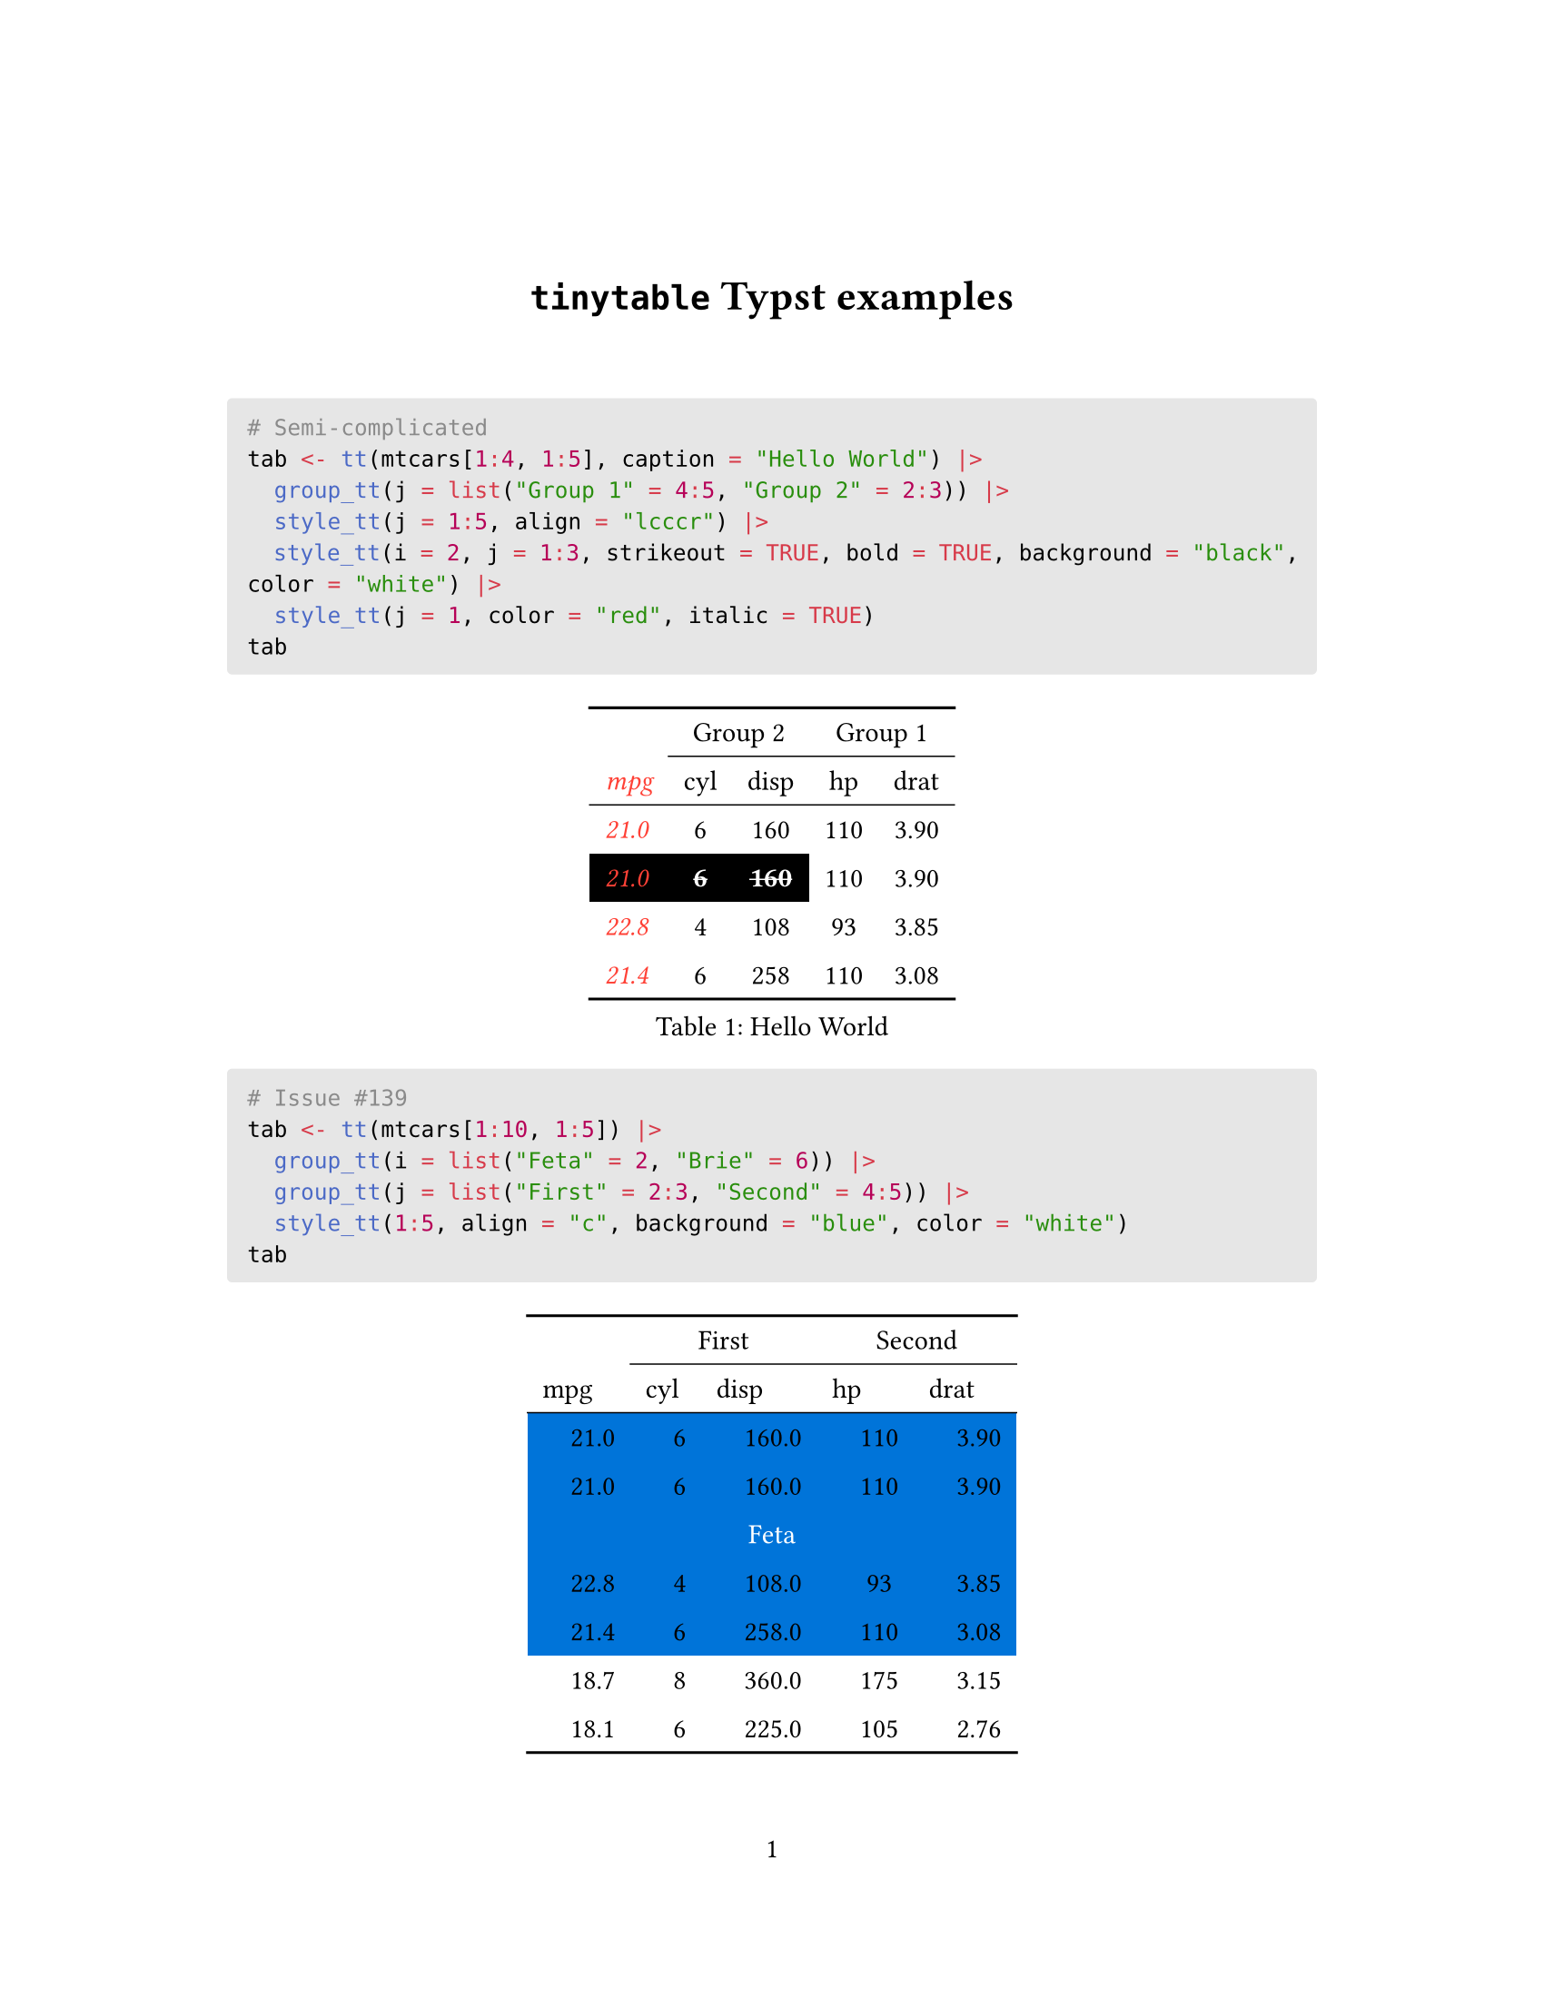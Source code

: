 // Some definitions presupposed by pandoc's typst output.
#let blockquote(body) = [
  #set text( size: 0.92em )
  #block(inset: (left: 1.5em, top: 0.2em, bottom: 0.2em))[#body]
]

#let horizontalrule = [
  #line(start: (25%,0%), end: (75%,0%))
]

#let endnote(num, contents) = [
  #stack(dir: ltr, spacing: 3pt, super[#num], contents)
]

#show terms: it => {
  it.children
    .map(child => [
      #strong[#child.term]
      #block(inset: (left: 1.5em, top: -0.4em))[#child.description]
      ])
    .join()
}

// Some quarto-specific definitions.

#show raw.where(block: true): block.with(
    fill: luma(230), 
    width: 100%, 
    inset: 8pt, 
    radius: 2pt
  )

#let block_with_new_content(old_block, new_content) = {
  let d = (:)
  let fields = old_block.fields()
  fields.remove("body")
  if fields.at("below", default: none) != none {
    // TODO: this is a hack because below is a "synthesized element"
    // according to the experts in the typst discord...
    fields.below = fields.below.amount
  }
  return block.with(..fields)(new_content)
}

#let empty(v) = {
  if type(v) == "string" {
    // two dollar signs here because we're technically inside
    // a Pandoc template :grimace:
    v.matches(regex("^\\s*$")).at(0, default: none) != none
  } else if type(v) == "content" {
    if v.at("text", default: none) != none {
      return empty(v.text)
    }
    for child in v.at("children", default: ()) {
      if not empty(child) {
        return false
      }
    }
    return true
  }

}

// Subfloats
// This is a technique that we adapted from https://github.com/tingerrr/subpar/
#let quartosubfloatcounter = counter("quartosubfloatcounter")

#let quarto_super(
  kind: str,
  caption: none,
  label: none,
  supplement: str,
  position: none,
  subrefnumbering: "1a",
  subcapnumbering: "(a)",
  body,
) = {
  context {
    let figcounter = counter(figure.where(kind: kind))
    let n-super = figcounter.get().first() + 1
    set figure.caption(position: position)
    [#figure(
      kind: kind,
      supplement: supplement,
      caption: caption,
      {
        show figure.where(kind: kind): set figure(numbering: _ => numbering(subrefnumbering, n-super, quartosubfloatcounter.get().first() + 1))
        show figure.where(kind: kind): set figure.caption(position: position)

        show figure: it => {
          let num = numbering(subcapnumbering, n-super, quartosubfloatcounter.get().first() + 1)
          show figure.caption: it => {
            num.slice(2) // I don't understand why the numbering contains output that it really shouldn't, but this fixes it shrug?
            [ ]
            it.body
          }

          quartosubfloatcounter.step()
          it
          counter(figure.where(kind: it.kind)).update(n => n - 1)
        }

        quartosubfloatcounter.update(0)
        body
      }
    )#label]
  }
}

// callout rendering
// this is a figure show rule because callouts are crossreferenceable
#show figure: it => {
  if type(it.kind) != "string" {
    return it
  }
  let kind_match = it.kind.matches(regex("^quarto-callout-(.*)")).at(0, default: none)
  if kind_match == none {
    return it
  }
  let kind = kind_match.captures.at(0, default: "other")
  kind = upper(kind.first()) + kind.slice(1)
  // now we pull apart the callout and reassemble it with the crossref name and counter

  // when we cleanup pandoc's emitted code to avoid spaces this will have to change
  let old_callout = it.body.children.at(1).body.children.at(1)
  let old_title_block = old_callout.body.children.at(0)
  let old_title = old_title_block.body.body.children.at(2)

  // TODO use custom separator if available
  let new_title = if empty(old_title) {
    [#kind #it.counter.display()]
  } else {
    [#kind #it.counter.display(): #old_title]
  }

  let new_title_block = block_with_new_content(
    old_title_block, 
    block_with_new_content(
      old_title_block.body, 
      old_title_block.body.body.children.at(0) +
      old_title_block.body.body.children.at(1) +
      new_title))

  block_with_new_content(old_callout,
    new_title_block +
    old_callout.body.children.at(1))
}

// 2023-10-09: #fa-icon("fa-info") is not working, so we'll eval "#fa-info()" instead
#let callout(body: [], title: "Callout", background_color: rgb("#dddddd"), icon: none, icon_color: black) = {
  block(
    breakable: false, 
    fill: background_color, 
    stroke: (paint: icon_color, thickness: 0.5pt, cap: "round"), 
    width: 100%, 
    radius: 2pt,
    block(
      inset: 1pt,
      width: 100%, 
      below: 0pt, 
      block(
        fill: background_color, 
        width: 100%, 
        inset: 8pt)[#text(icon_color, weight: 900)[#icon] #title]) +
      if(body != []){
        block(
          inset: 1pt, 
          width: 100%, 
          block(fill: white, width: 100%, inset: 8pt, body))
      }
    )
}



#let article(
  title: none,
  authors: none,
  date: none,
  abstract: none,
  abstract-title: none,
  cols: 1,
  margin: (x: 1.25in, y: 1.25in),
  paper: "us-letter",
  lang: "en",
  region: "US",
  font: (),
  fontsize: 11pt,
  sectionnumbering: none,
  toc: false,
  toc_title: none,
  toc_depth: none,
  toc_indent: 1.5em,
  doc,
) = {
  set page(
    paper: paper,
    margin: margin,
    numbering: "1",
  )
  set par(justify: true)
  set text(lang: lang,
           region: region,
           font: font,
           size: fontsize)
  set heading(numbering: sectionnumbering)

  if title != none {
    align(center)[#block(inset: 2em)[
      #text(weight: "bold", size: 1.5em)[#title]
    ]]
  }

  if authors != none {
    let count = authors.len()
    let ncols = calc.min(count, 3)
    grid(
      columns: (1fr,) * ncols,
      row-gutter: 1.5em,
      ..authors.map(author =>
          align(center)[
            #author.name \
            #author.affiliation \
            #author.email
          ]
      )
    )
  }

  if date != none {
    align(center)[#block(inset: 1em)[
      #date
    ]]
  }

  if abstract != none {
    block(inset: 2em)[
    #text(weight: "semibold")[#abstract-title] #h(1em) #abstract
    ]
  }

  if toc {
    let title = if toc_title == none {
      auto
    } else {
      toc_title
    }
    block(above: 0em, below: 2em)[
    #outline(
      title: toc_title,
      depth: toc_depth,
      indent: toc_indent
    );
    ]
  }

  if cols == 1 {
    doc
  } else {
    columns(cols, doc)
  }
}

#set table(
  inset: 6pt,
  stroke: none
)
#show: doc => article(
  title: [`tinytable` Typst examples],
  toc_title: [Table of contents],
  toc_depth: 3,
  cols: 1,
  doc,
)


```r
# Semi-complicated
tab <- tt(mtcars[1:4, 1:5], caption = "Hello World") |>
  group_tt(j = list("Group 1" = 4:5, "Group 2" = 2:3)) |>
  style_tt(j = 1:5, align = "lcccr") |>
  style_tt(i = 2, j = 1:3, strikeout = TRUE, bold = TRUE, background = "black", color = "white") |>
  style_tt(j = 1, color = "red", italic = TRUE)
tab
```

#show figure: set block(breakable: true)
#figure( // start figure preamble
  caption: [Hello World],
  kind: "tinytable",
  supplement: "Table", // end figure preamble

block[ // start block

#let nhead = 2;
#let nrow = 4;
#let ncol = 5;

  #let fill-array = ( 
    // tinytable cell fill after
    (y: (3,), x: (0, 1, 2,), fill: black),
  )
  #let style-array = ( 
    // tinytable cell style after
    (y: (0, 1, 2, 3, 4, 5,), x: (0,), color: red, underline: false, italic: true, bold: false, mono: false, strikeout: false, fontsize: 1em, indent: false),
    (y: (3,), x: (0, 1, 2,), color: white, underline: false, italic: false, bold: true, mono: false, strikeout: true, fontsize: 1em, indent: false),
  )
  #let align-array = (
    // tinytable cell align before
  )
  #let align-default-array = ( left, center, center, center, right ,) // tinytable align-default-array here
  // tinytable align-default-array before
  #show table.cell: it => {
    let tmp = it
    let data = style-array.find(data => data.x.contains(it.x) and data.y.contains(it.y))
    if data != none {
      if data.fontsize != none { tmp = text(size: data.fontsize, tmp) }
      if data.color != none { tmp = text(fill: data.color, tmp) }
      if data.indent != false { tmp = pad(left: data.indent, tmp) }
      if data.underline == true { tmp = underline(tmp) }
      if data.italic == true { tmp = emph(tmp) }
      if data.bold == true { tmp = strong(tmp) }
      if data.mono == true { tmp = math.mono(tmp) }
      if data.strikeout == true { tmp = strike(tmp) }
      tmp
    } else {
      tmp
    }
  }

  #align(center, [

  #table( // tinytable table start
    columns: (auto, auto, auto, auto, auto),
    stroke: none,
    align: (x, y) => {
      let data = align-array.find(data => data.x.contains(x) and data.y.contains(y))
      if data != none {
        data.align
      } else {
        align-default-array.at(x)
      }
    },
    fill: (x, y) => {
      let data = fill-array.find(data => data.x.contains(x) and data.y.contains(y))
      if data != none {
        data.fill
      }
    },

table.hline(y: 0, start: 0, end: 5, stroke: 0.1em + black),
table.hline(y: 0, start: 1, end: 5, stroke: 0.1em + black),
table.hline(y: 0, start: 2, end: 5, stroke: 0.1em + black),
table.hline(y: 0, start: 3, end: 5, stroke: 0.1em + black),
table.hline(y: 0, start: 4, end: 5, stroke: 0.1em + black),
table.hline(y: 6, start: 0, end: 5, stroke: 0.1em + black),
table.hline(y: 6, start: 1, end: 5, stroke: 0.1em + black),
table.hline(y: 6, start: 2, end: 5, stroke: 0.1em + black),
table.hline(y: 6, start: 3, end: 5, stroke: 0.1em + black),
table.hline(y: 6, start: 4, end: 5, stroke: 0.1em + black),
table.hline(y: 2, start: 0, end: 5, stroke: 0.05em + black),
table.hline(y: 2, start: 1, end: 5, stroke: 0.05em + black),
table.hline(y: 2, start: 2, end: 5, stroke: 0.05em + black),
table.hline(y: 2, start: 3, end: 5, stroke: 0.05em + black),
table.hline(y: 2, start: 4, end: 5, stroke: 0.05em + black),
    // tinytable lines before

    table.header(
      repeat: true,
[ ],table.cell(stroke: (bottom: .05em + black), colspan: 2, align: center)[Group 2],table.cell(stroke: (bottom: .05em + black), colspan: 2, align: center)[Group 1],
[mpg], [cyl], [disp], [hp], [drat],
    ),

    // tinytable cell content after
[21.0], [6], [160], [110], [3.90],
[21.0], [6], [160], [110], [3.90],
[22.8], [4], [108], [ 93], [3.85],
[21.4], [6], [258], [110], [3.08],

    // tinytable footer before

  ) // end table

  ]) // end align

] // end block
) // end figure
```r
# Issue #139
tab <- tt(mtcars[1:10, 1:5]) |>
  group_tt(i = list("Feta" = 2, "Brie" = 6)) |>
  group_tt(j = list("First" = 2:3, "Second" = 4:5)) |>
  style_tt(1:5, align = "c", background = "blue", color = "white")
tab
```

#show figure: set block(breakable: true)
#figure( // start figure preamble
  
  kind: "tinytable",
  supplement: "Table", // end figure preamble

block[ // start block

#let nhead = 2;
#let nrow = 12;
#let ncol = 5;

  #let fill-array = ( 
    // tinytable cell fill after
    (y: (2, 3, 4, 5, 6,), x: (0, 1, 2, 3, 4,), fill: blue),
  )
  #let style-array = ( 
    // tinytable cell style after
    (y: (2, 3, 5, 6, 7, 8, 10, 11, 12, 13,), x: (0, 1, 2, 3, 4,), color: none, underline: false, italic: false, bold: false, mono: false, strikeout: false, fontsize: 1em, indent: 1em),
    (y: (2, 3, 4, 5, 6,), x: (0, 1, 2, 3, 4,), color: white, underline: false, italic: false, bold: false, mono: false, strikeout: false, fontsize: 1em, indent: false),
  )
  #let align-array = (
    (y: (2, 3, 4, 5, 6,), x: (0, 1, 2, 3, 4,), align: center),
    // tinytable cell align before
  )
  // tinytable align-default-array before
  #let align-default-array = ( left, left, left, left, left, ) // tinytable align-default-array here
  #show table.cell: it => {
    let tmp = it
    let data = style-array.find(data => data.x.contains(it.x) and data.y.contains(it.y))
    if data != none {
      if data.fontsize != none { tmp = text(size: data.fontsize, tmp) }
      if data.color != none { tmp = text(fill: data.color, tmp) }
      if data.indent != false { tmp = pad(left: data.indent, tmp) }
      if data.underline == true { tmp = underline(tmp) }
      if data.italic == true { tmp = emph(tmp) }
      if data.bold == true { tmp = strong(tmp) }
      if data.mono == true { tmp = math.mono(tmp) }
      if data.strikeout == true { tmp = strike(tmp) }
      tmp
    } else {
      tmp
    }
  }

  #align(center, [

  #table( // tinytable table start
    columns: (auto, auto, auto, auto, auto),
    stroke: none,
    align: (x, y) => {
      let data = align-array.find(data => data.x.contains(x) and data.y.contains(y))
      if data != none {
        data.align
      } else {
        align-default-array.at(x)
      }
    },
    fill: (x, y) => {
      let data = fill-array.find(data => data.x.contains(x) and data.y.contains(y))
      if data != none {
        data.fill
      }
    },

table.hline(y: 0, start: 0, end: 5, stroke: 0.1em + black),
table.hline(y: 0, start: 1, end: 5, stroke: 0.1em + black),
table.hline(y: 0, start: 2, end: 5, stroke: 0.1em + black),
table.hline(y: 0, start: 3, end: 5, stroke: 0.1em + black),
table.hline(y: 0, start: 4, end: 5, stroke: 0.1em + black),
table.hline(y: 14, start: 0, end: 5, stroke: 0.1em + black),
table.hline(y: 14, start: 1, end: 5, stroke: 0.1em + black),
table.hline(y: 14, start: 2, end: 5, stroke: 0.1em + black),
table.hline(y: 14, start: 3, end: 5, stroke: 0.1em + black),
table.hline(y: 14, start: 4, end: 5, stroke: 0.1em + black),
table.hline(y: 2, start: 0, end: 5, stroke: 0.05em + black),
table.hline(y: 2, start: 1, end: 5, stroke: 0.05em + black),
table.hline(y: 2, start: 2, end: 5, stroke: 0.05em + black),
table.hline(y: 2, start: 3, end: 5, stroke: 0.05em + black),
table.hline(y: 2, start: 4, end: 5, stroke: 0.05em + black),
    // tinytable lines before

    table.header(
      repeat: true,
[ ],table.cell(stroke: (bottom: .05em + black), colspan: 2, align: center)[First],table.cell(stroke: (bottom: .05em + black), colspan: 2, align: center)[Second],
[mpg], [cyl], [disp], [hp], [drat],
    ),

    // tinytable cell content after
[21.0], [6], [160.0], [110], [3.90],
[21.0], [6], [160.0], [110], [3.90],
table.cell(colspan: 5)[Feta],
[22.8], [4], [108.0], [ 93], [3.85],
[21.4], [6], [258.0], [110], [3.08],
[18.7], [8], [360.0], [175], [3.15],
[18.1], [6], [225.0], [105], [2.76],
table.cell(colspan: 5)[Brie],
[14.3], [8], [360.0], [245], [3.21],
[24.4], [4], [146.7], [ 62], [3.69],
[22.8], [4], [140.8], [ 95], [3.92],
[19.2], [6], [167.6], [123], [3.92],
    // tinytable footer before
  ) // end table

  ]) // end align

] // end block
) // end figure
```r
# Theme striped
x <- mtcars[1:4, 1:5]
tab <- tt(x, theme = "striped")
tab
```

#show figure: set block(breakable: true)
#figure( // start figure preamble
  
  kind: "tinytable",
  supplement: "Table", // end figure preamble

block[ // start block

#let nhead = 1;
#let nrow = 4;
#let ncol = 5;

  #let fill-array = ( 
    // tinytable cell fill after
    (y: (1, 3,), x: (0, 1, 2, 3, 4,), fill: rgb("#ededed")),
  )
  #let style-array = ( 
    // tinytable cell style after
  )
  #let align-array = (
    // tinytable cell align before
  )
  // tinytable align-default-array before
  #let align-default-array = ( left, left, left, left, left, ) // tinytable align-default-array here
  #show table.cell: it => {
    let tmp = it
    let data = style-array.find(data => data.x.contains(it.x) and data.y.contains(it.y))
    if data != none {
      if data.fontsize != none { tmp = text(size: data.fontsize, tmp) }
      if data.color != none { tmp = text(fill: data.color, tmp) }
      if data.indent != false { tmp = pad(left: data.indent, tmp) }
      if data.underline == true { tmp = underline(tmp) }
      if data.italic == true { tmp = emph(tmp) }
      if data.bold == true { tmp = strong(tmp) }
      if data.mono == true { tmp = math.mono(tmp) }
      if data.strikeout == true { tmp = strike(tmp) }
      tmp
    } else {
      tmp
    }
  }

  #align(center, [

  #table( // tinytable table start
    columns: (auto, auto, auto, auto, auto),
    stroke: none,
    align: (x, y) => {
      let data = align-array.find(data => data.x.contains(x) and data.y.contains(y))
      if data != none {
        data.align
      } else {
        align-default-array.at(x)
      }
    },
    fill: (x, y) => {
      let data = fill-array.find(data => data.x.contains(x) and data.y.contains(y))
      if data != none {
        data.fill
      }
    },

table.hline(y: 0, start: 0, end: 5, stroke: 0.1em + black),
table.hline(y: 0, start: 1, end: 5, stroke: 0.1em + black),
table.hline(y: 0, start: 2, end: 5, stroke: 0.1em + black),
table.hline(y: 0, start: 3, end: 5, stroke: 0.1em + black),
table.hline(y: 0, start: 4, end: 5, stroke: 0.1em + black),
table.hline(y: 1, start: 0, end: 5, stroke: 0.05em + black),
table.hline(y: 1, start: 1, end: 5, stroke: 0.05em + black),
table.hline(y: 1, start: 2, end: 5, stroke: 0.05em + black),
table.hline(y: 1, start: 3, end: 5, stroke: 0.05em + black),
table.hline(y: 1, start: 4, end: 5, stroke: 0.05em + black),
table.hline(y: 5, start: 0, end: 5, stroke: 0.1em + black),
table.hline(y: 5, start: 1, end: 5, stroke: 0.1em + black),
table.hline(y: 5, start: 2, end: 5, stroke: 0.1em + black),
table.hline(y: 5, start: 3, end: 5, stroke: 0.1em + black),
table.hline(y: 5, start: 4, end: 5, stroke: 0.1em + black),
table.hline(y: 0, start: 0, end: 5, stroke: 0.1em + black),
table.hline(y: 0, start: 1, end: 5, stroke: 0.1em + black),
table.hline(y: 0, start: 2, end: 5, stroke: 0.1em + black),
table.hline(y: 0, start: 3, end: 5, stroke: 0.1em + black),
table.hline(y: 0, start: 4, end: 5, stroke: 0.1em + black),
table.hline(y: 1, start: 0, end: 5, stroke: 0.05em + black),
table.hline(y: 1, start: 1, end: 5, stroke: 0.05em + black),
table.hline(y: 1, start: 2, end: 5, stroke: 0.05em + black),
table.hline(y: 1, start: 3, end: 5, stroke: 0.05em + black),
table.hline(y: 1, start: 4, end: 5, stroke: 0.05em + black),
table.hline(y: 5, start: 0, end: 5, stroke: 0.1em + black),
table.hline(y: 5, start: 1, end: 5, stroke: 0.1em + black),
table.hline(y: 5, start: 2, end: 5, stroke: 0.1em + black),
table.hline(y: 5, start: 3, end: 5, stroke: 0.1em + black),
table.hline(y: 5, start: 4, end: 5, stroke: 0.1em + black),
    // tinytable lines before

    table.header(
      repeat: true,
[mpg], [cyl], [disp], [hp], [drat],
    ),

    // tinytable cell content after
[21.0], [6], [160], [110], [3.90],
[21.0], [6], [160], [110], [3.90],
[22.8], [4], [108], [ 93], [3.85],
[21.4], [6], [258], [110], [3.08],

    // tinytable footer before

  ) // end table

  ]) // end align

] // end block
) // end figure
```r
# Formatting
dat <- data.frame(
  w = c(143002.2092, 201399.181, 100188.3883),
  x = c(1.43402, 201.399, 0.134588),
  y = as.Date(c(897, 232, 198), origin = "1970-01-01"),
  z = c(TRUE, TRUE, FALSE))
dat <- tt(dat, digits = 2)
dat
```

#show figure: set block(breakable: true)
#figure( // start figure preamble
  
  kind: "tinytable",
  supplement: "Table", // end figure preamble

block[ // start block

#let nhead = 1;
#let nrow = 3;
#let ncol = 4;

  #let fill-array = ( 
    // tinytable cell fill after
  )
  #let style-array = ( 
    // tinytable cell style after
  )
  #let align-array = (
    // tinytable cell align before
  )
  // tinytable align-default-array before
  #let align-default-array = ( left, left, left, left, ) // tinytable align-default-array here
  #show table.cell: it => {
    let tmp = it
    let data = style-array.find(data => data.x.contains(it.x) and data.y.contains(it.y))
    if data != none {
      if data.fontsize != none { tmp = text(size: data.fontsize, tmp) }
      if data.color != none { tmp = text(fill: data.color, tmp) }
      if data.indent != false { tmp = pad(left: data.indent, tmp) }
      if data.underline == true { tmp = underline(tmp) }
      if data.italic == true { tmp = emph(tmp) }
      if data.bold == true { tmp = strong(tmp) }
      if data.mono == true { tmp = math.mono(tmp) }
      if data.strikeout == true { tmp = strike(tmp) }
      tmp
    } else {
      tmp
    }
  }

  #align(center, [

  #table( // tinytable table start
    columns: (auto, auto, auto, auto),
    stroke: none,
    align: (x, y) => {
      let data = align-array.find(data => data.x.contains(x) and data.y.contains(y))
      if data != none {
        data.align
      } else {
        align-default-array.at(x)
      }
    },
    fill: (x, y) => {
      let data = fill-array.find(data => data.x.contains(x) and data.y.contains(y))
      if data != none {
        data.fill
      }
    },

table.hline(y: 0, start: 0, end: 4, stroke: 0.1em + black),
table.hline(y: 0, start: 1, end: 4, stroke: 0.1em + black),
table.hline(y: 0, start: 2, end: 4, stroke: 0.1em + black),
table.hline(y: 0, start: 3, end: 4, stroke: 0.1em + black),
table.hline(y: 4, start: 0, end: 4, stroke: 0.1em + black),
table.hline(y: 4, start: 1, end: 4, stroke: 0.1em + black),
table.hline(y: 4, start: 2, end: 4, stroke: 0.1em + black),
table.hline(y: 4, start: 3, end: 4, stroke: 0.1em + black),
table.hline(y: 1, start: 0, end: 4, stroke: 0.05em + black),
table.hline(y: 1, start: 1, end: 4, stroke: 0.05em + black),
table.hline(y: 1, start: 2, end: 4, stroke: 0.05em + black),
table.hline(y: 1, start: 3, end: 4, stroke: 0.05em + black),
    // tinytable lines before

    table.header(
      repeat: true,
[w], [x], [y], [z],
    ),

    // tinytable cell content after
[143002], [  1.43], [1972-06-16], [True ],
[201399], [201.4 ], [1970-08-21], [True ],
[100188], [  0.13], [1970-07-18], [False],

    // tinytable footer before

  ) // end table

  ]) // end align

] // end block
) // end figure
```r
# More formatting
dat <- data.frame(
  a = c("Burger", "Halloumi", "Tofu", "Beans"),
  b = c(1.43202, 201.399, 0.146188, 0.0031),
  c = c(98938272783457, 7288839482, 29111727, 93945))
tab <- tt(dat) |>
  format_tt(j = "a", sprintf = "Food: %s") |>
  format_tt(j = 2, digits = 1) |>
  format_tt(j = "c", digits = 2, num_suffix = TRUE)
tab
```

#show figure: set block(breakable: true)
#figure( // start figure preamble
  
  kind: "tinytable",
  supplement: "Table", // end figure preamble

block[ // start block

#let nhead = 1;
#let nrow = 4;
#let ncol = 3;

  #let fill-array = ( 
    // tinytable cell fill after
  )
  #let style-array = ( 
    // tinytable cell style after
  )
  #let align-array = (
    // tinytable cell align before
  )
  // tinytable align-default-array before
  #let align-default-array = ( left, left, left, ) // tinytable align-default-array here
  #show table.cell: it => {
    let tmp = it
    let data = style-array.find(data => data.x.contains(it.x) and data.y.contains(it.y))
    if data != none {
      if data.fontsize != none { tmp = text(size: data.fontsize, tmp) }
      if data.color != none { tmp = text(fill: data.color, tmp) }
      if data.indent != false { tmp = pad(left: data.indent, tmp) }
      if data.underline == true { tmp = underline(tmp) }
      if data.italic == true { tmp = emph(tmp) }
      if data.bold == true { tmp = strong(tmp) }
      if data.mono == true { tmp = math.mono(tmp) }
      if data.strikeout == true { tmp = strike(tmp) }
      tmp
    } else {
      tmp
    }
  }

  #align(center, [

  #table( // tinytable table start
    columns: (auto, auto, auto),
    stroke: none,
    align: (x, y) => {
      let data = align-array.find(data => data.x.contains(x) and data.y.contains(y))
      if data != none {
        data.align
      } else {
        align-default-array.at(x)
      }
    },
    fill: (x, y) => {
      let data = fill-array.find(data => data.x.contains(x) and data.y.contains(y))
      if data != none {
        data.fill
      }
    },

table.hline(y: 0, start: 0, end: 3, stroke: 0.1em + black),
table.hline(y: 0, start: 1, end: 3, stroke: 0.1em + black),
table.hline(y: 0, start: 2, end: 3, stroke: 0.1em + black),
table.hline(y: 5, start: 0, end: 3, stroke: 0.1em + black),
table.hline(y: 5, start: 1, end: 3, stroke: 0.1em + black),
table.hline(y: 5, start: 2, end: 3, stroke: 0.1em + black),
table.hline(y: 1, start: 0, end: 3, stroke: 0.05em + black),
table.hline(y: 1, start: 1, end: 3, stroke: 0.05em + black),
table.hline(y: 1, start: 2, end: 3, stroke: 0.05em + black),
    // tinytable lines before

    table.header(
      repeat: true,
[a], [b], [c],
    ),

    // tinytable cell content after
[Food: Burger], [  1.432], [99T],
[Food: Halloumi], [201.399], [7.3B],
[Food: Tofu], [  0.146], [29M],
[Food: Beans], [  0.003], [94K],

    // tinytable footer before

  ) // end table

  ]) // end align

] // end block
) // end figure
```r
# Significant cell
dat <- data.frame(x = c(0.000123456789, 12.4356789))
tab <- tt(dat) |> format_tt(digits = 2, num_fmt = "significant_cell")
tab
```

#show figure: set block(breakable: true)
#figure( // start figure preamble
  
  kind: "tinytable",
  supplement: "Table", // end figure preamble

block[ // start block

#let nhead = 1;
#let nrow = 2;
#let ncol = 1;

  #let fill-array = ( 
    // tinytable cell fill after
  )
  #let style-array = ( 
    // tinytable cell style after
  )
  #let align-array = (
    // tinytable cell align before
  )
  // tinytable align-default-array before
  #let align-default-array = ( left, ) // tinytable align-default-array here
  #show table.cell: it => {
    let tmp = it
    let data = style-array.find(data => data.x.contains(it.x) and data.y.contains(it.y))
    if data != none {
      if data.fontsize != none { tmp = text(size: data.fontsize, tmp) }
      if data.color != none { tmp = text(fill: data.color, tmp) }
      if data.indent != false { tmp = pad(left: data.indent, tmp) }
      if data.underline == true { tmp = underline(tmp) }
      if data.italic == true { tmp = emph(tmp) }
      if data.bold == true { tmp = strong(tmp) }
      if data.mono == true { tmp = math.mono(tmp) }
      if data.strikeout == true { tmp = strike(tmp) }
      tmp
    } else {
      tmp
    }
  }

  #align(center, [

  #table( // tinytable table start
    columns: (auto),
    stroke: none,
    align: (x, y) => {
      let data = align-array.find(data => data.x.contains(x) and data.y.contains(y))
      if data != none {
        data.align
      } else {
        align-default-array.at(x)
      }
    },
    fill: (x, y) => {
      let data = fill-array.find(data => data.x.contains(x) and data.y.contains(y))
      if data != none {
        data.fill
      }
    },

table.hline(y: 0, start: 0, end: 1, stroke: 0.1em + black),
table.hline(y: 3, start: 0, end: 1, stroke: 0.1em + black),
table.hline(y: 1, start: 0, end: 1, stroke: 0.05em + black),
    // tinytable lines before

    table.header(
      repeat: true,
[x],
    ),

    // tinytable cell content after
[0.00012],
[12],

    // tinytable footer before

  ) // end table

  ]) // end align

] // end block
) // end figure
```r
# Missing value replacement
tab <- tt(data.frame(a = c(NA, 1, 2), b = c(3, NA, 5)))
tab <- format_tt(tab, replace = "-")
tab
```

#show figure: set block(breakable: true)
#figure( // start figure preamble
  
  kind: "tinytable",
  supplement: "Table", // end figure preamble

block[ // start block

#let nhead = 1;
#let nrow = 3;
#let ncol = 2;

  #let fill-array = ( 
    // tinytable cell fill after
  )
  #let style-array = ( 
    // tinytable cell style after
  )
  #let align-array = (
    // tinytable cell align before
  )
  // tinytable align-default-array before
  #let align-default-array = ( left, left, ) // tinytable align-default-array here
  #show table.cell: it => {
    let tmp = it
    let data = style-array.find(data => data.x.contains(it.x) and data.y.contains(it.y))
    if data != none {
      if data.fontsize != none { tmp = text(size: data.fontsize, tmp) }
      if data.color != none { tmp = text(fill: data.color, tmp) }
      if data.indent != false { tmp = pad(left: data.indent, tmp) }
      if data.underline == true { tmp = underline(tmp) }
      if data.italic == true { tmp = emph(tmp) }
      if data.bold == true { tmp = strong(tmp) }
      if data.mono == true { tmp = math.mono(tmp) }
      if data.strikeout == true { tmp = strike(tmp) }
      tmp
    } else {
      tmp
    }
  }

  #align(center, [

  #table( // tinytable table start
    columns: (auto, auto),
    stroke: none,
    align: (x, y) => {
      let data = align-array.find(data => data.x.contains(x) and data.y.contains(y))
      if data != none {
        data.align
      } else {
        align-default-array.at(x)
      }
    },
    fill: (x, y) => {
      let data = fill-array.find(data => data.x.contains(x) and data.y.contains(y))
      if data != none {
        data.fill
      }
    },

table.hline(y: 0, start: 0, end: 2, stroke: 0.1em + black),
table.hline(y: 0, start: 1, end: 2, stroke: 0.1em + black),
table.hline(y: 4, start: 0, end: 2, stroke: 0.1em + black),
table.hline(y: 4, start: 1, end: 2, stroke: 0.1em + black),
table.hline(y: 1, start: 0, end: 2, stroke: 0.05em + black),
table.hline(y: 1, start: 1, end: 2, stroke: 0.05em + black),
    // tinytable lines before

    table.header(
      repeat: true,
[a], [b],
    ),

    // tinytable cell content after
[-], [ 3],
[ 1], [-],
[ 2], [ 5],

    // tinytable footer before

  ) // end table

  ]) // end align

] // end block
) // end figure
```r
# Italic markdown
dat <- data.frame(markdown = c("This is _italic_ text."))
tab <- tt(dat) |>
  format_tt(j = 1, markdown = TRUE) |>
  style_tt(j = 1, align = "c")
tab
```

#show figure: set block(breakable: true)
#figure( // start figure preamble
  
  kind: "tinytable",
  supplement: "Table", // end figure preamble

block[ // start block

#let nhead = 1;
#let nrow = 1;
#let ncol = 1;

  #let fill-array = ( 
    // tinytable cell fill after
  )
  #let style-array = ( 
    // tinytable cell style after
  )
  #let align-array = (
    // tinytable cell align before
  )
  #let align-default-array = ( center ,) // tinytable align-default-array here
  // tinytable align-default-array before
  #show table.cell: it => {
    let tmp = it
    let data = style-array.find(data => data.x.contains(it.x) and data.y.contains(it.y))
    if data != none {
      if data.fontsize != none { tmp = text(size: data.fontsize, tmp) }
      if data.color != none { tmp = text(fill: data.color, tmp) }
      if data.indent != false { tmp = pad(left: data.indent, tmp) }
      if data.underline == true { tmp = underline(tmp) }
      if data.italic == true { tmp = emph(tmp) }
      if data.bold == true { tmp = strong(tmp) }
      if data.mono == true { tmp = math.mono(tmp) }
      if data.strikeout == true { tmp = strike(tmp) }
      tmp
    } else {
      tmp
    }
  }

  #align(center, [

  #table( // tinytable table start
    columns: (auto),
    stroke: none,
    align: (x, y) => {
      let data = align-array.find(data => data.x.contains(x) and data.y.contains(y))
      if data != none {
        data.align
      } else {
        align-default-array.at(x)
      }
    },
    fill: (x, y) => {
      let data = fill-array.find(data => data.x.contains(x) and data.y.contains(y))
      if data != none {
        data.fill
      }
    },

table.hline(y: 0, start: 0, end: 1, stroke: 0.1em + black),
table.hline(y: 2, start: 0, end: 1, stroke: 0.1em + black),
table.hline(y: 1, start: 0, end: 1, stroke: 0.05em + black),
    // tinytable lines before

    table.header(
      repeat: true,
[markdown],
    ),

    // tinytable cell content after
[This is _italic_ text.],

    // tinytable footer before

  ) // end table

  ]) // end align

] // end block
) // end figure
```r
# Font size
dat <- tt(x) |> style_tt(j = "mpg|hp|qsec", fontsize = 1.5)
dat
```

#show figure: set block(breakable: true)
#figure( // start figure preamble
  
  kind: "tinytable",
  supplement: "Table", // end figure preamble

block[ // start block

#let nhead = 1;
#let nrow = 4;
#let ncol = 5;

  #let fill-array = ( 
    // tinytable cell fill after
  )
  #let style-array = ( 
    // tinytable cell style after
    (y: (0, 1, 2, 3, 4,), x: (0, 3,), color: none, underline: false, italic: false, bold: false, mono: false, strikeout: false, fontsize: 1.5em, indent: false),
  )
  #let align-array = (
    // tinytable cell align before
  )
  // tinytable align-default-array before
  #let align-default-array = ( left, left, left, left, left, ) // tinytable align-default-array here
  #show table.cell: it => {
    let tmp = it
    let data = style-array.find(data => data.x.contains(it.x) and data.y.contains(it.y))
    if data != none {
      if data.fontsize != none { tmp = text(size: data.fontsize, tmp) }
      if data.color != none { tmp = text(fill: data.color, tmp) }
      if data.indent != false { tmp = pad(left: data.indent, tmp) }
      if data.underline == true { tmp = underline(tmp) }
      if data.italic == true { tmp = emph(tmp) }
      if data.bold == true { tmp = strong(tmp) }
      if data.mono == true { tmp = math.mono(tmp) }
      if data.strikeout == true { tmp = strike(tmp) }
      tmp
    } else {
      tmp
    }
  }

  #align(center, [

  #table( // tinytable table start
    columns: (auto, auto, auto, auto, auto),
    stroke: none,
    align: (x, y) => {
      let data = align-array.find(data => data.x.contains(x) and data.y.contains(y))
      if data != none {
        data.align
      } else {
        align-default-array.at(x)
      }
    },
    fill: (x, y) => {
      let data = fill-array.find(data => data.x.contains(x) and data.y.contains(y))
      if data != none {
        data.fill
      }
    },

table.hline(y: 0, start: 0, end: 5, stroke: 0.1em + black),
table.hline(y: 0, start: 1, end: 5, stroke: 0.1em + black),
table.hline(y: 0, start: 2, end: 5, stroke: 0.1em + black),
table.hline(y: 0, start: 3, end: 5, stroke: 0.1em + black),
table.hline(y: 0, start: 4, end: 5, stroke: 0.1em + black),
table.hline(y: 5, start: 0, end: 5, stroke: 0.1em + black),
table.hline(y: 5, start: 1, end: 5, stroke: 0.1em + black),
table.hline(y: 5, start: 2, end: 5, stroke: 0.1em + black),
table.hline(y: 5, start: 3, end: 5, stroke: 0.1em + black),
table.hline(y: 5, start: 4, end: 5, stroke: 0.1em + black),
table.hline(y: 1, start: 0, end: 5, stroke: 0.05em + black),
table.hline(y: 1, start: 1, end: 5, stroke: 0.05em + black),
table.hline(y: 1, start: 2, end: 5, stroke: 0.05em + black),
table.hline(y: 1, start: 3, end: 5, stroke: 0.05em + black),
table.hline(y: 1, start: 4, end: 5, stroke: 0.05em + black),
    // tinytable lines before

    table.header(
      repeat: true,
[mpg], [cyl], [disp], [hp], [drat],
    ),

    // tinytable cell content after
[21.0], [6], [160], [110], [3.90],
[21.0], [6], [160], [110], [3.90],
[22.8], [4], [108], [ 93], [3.85],
[21.4], [6], [258], [110], [3.08],

    // tinytable footer before

  ) // end table

  ]) // end align

] // end block
) // end figure
```r
tt(x) |> style_tt(i = 2, j = 2:3, line = "b", line_color = "green")
```

#show figure: set block(breakable: true)
#figure( // start figure preamble
  
  kind: "tinytable",
  supplement: "Table", // end figure preamble

block[ // start block

#let nhead = 1;
#let nrow = 4;
#let ncol = 5;

  #let fill-array = ( 
    // tinytable cell fill after
  )
  #let style-array = ( 
    // tinytable cell style after
  )
  #let align-array = (
    // tinytable cell align before
  )
  // tinytable align-default-array before
  #let align-default-array = ( left, left, left, left, left, ) // tinytable align-default-array here
  #show table.cell: it => {
    let tmp = it
    let data = style-array.find(data => data.x.contains(it.x) and data.y.contains(it.y))
    if data != none {
      if data.fontsize != none { tmp = text(size: data.fontsize, tmp) }
      if data.color != none { tmp = text(fill: data.color, tmp) }
      if data.indent != false { tmp = pad(left: data.indent, tmp) }
      if data.underline == true { tmp = underline(tmp) }
      if data.italic == true { tmp = emph(tmp) }
      if data.bold == true { tmp = strong(tmp) }
      if data.mono == true { tmp = math.mono(tmp) }
      if data.strikeout == true { tmp = strike(tmp) }
      tmp
    } else {
      tmp
    }
  }

  #align(center, [

  #table( // tinytable table start
    columns: (auto, auto, auto, auto, auto),
    stroke: none,
    align: (x, y) => {
      let data = align-array.find(data => data.x.contains(x) and data.y.contains(y))
      if data != none {
        data.align
      } else {
        align-default-array.at(x)
      }
    },
    fill: (x, y) => {
      let data = fill-array.find(data => data.x.contains(x) and data.y.contains(y))
      if data != none {
        data.fill
      }
    },

table.hline(y: 3, start: 1, end: 3, stroke: 0.1em + green),
table.hline(y: 3, start: 2, end: 3, stroke: 0.1em + green),
table.hline(y: 0, start: 0, end: 5, stroke: 0.1em + black),
table.hline(y: 0, start: 1, end: 5, stroke: 0.1em + black),
table.hline(y: 0, start: 2, end: 5, stroke: 0.1em + black),
table.hline(y: 0, start: 3, end: 5, stroke: 0.1em + black),
table.hline(y: 0, start: 4, end: 5, stroke: 0.1em + black),
table.hline(y: 5, start: 0, end: 5, stroke: 0.1em + black),
table.hline(y: 5, start: 1, end: 5, stroke: 0.1em + black),
table.hline(y: 5, start: 2, end: 5, stroke: 0.1em + black),
table.hline(y: 5, start: 3, end: 5, stroke: 0.1em + black),
table.hline(y: 5, start: 4, end: 5, stroke: 0.1em + black),
table.hline(y: 1, start: 0, end: 5, stroke: 0.05em + black),
table.hline(y: 1, start: 1, end: 5, stroke: 0.05em + black),
table.hline(y: 1, start: 2, end: 5, stroke: 0.05em + black),
table.hline(y: 1, start: 3, end: 5, stroke: 0.05em + black),
table.hline(y: 1, start: 4, end: 5, stroke: 0.05em + black),
    // tinytable lines before

    table.header(
      repeat: true,
[mpg], [cyl], [disp], [hp], [drat],
    ),

    // tinytable cell content after
[21.0], [6], [160], [110], [3.90],
[21.0], [6], [160], [110], [3.90],
[22.8], [4], [108], [ 93], [3.85],
[21.4], [6], [258], [110], [3.08],

    // tinytable footer before

  ) // end table

  ]) // end align

] // end block
) // end figure
```r
# No headers
k <- x
colnames(k) <- NULL
k <- tt(k)
k |> style_tt(i = 2, j = 2:3, line = "b", line_color = "green")
```

#show figure: set block(breakable: true)
#figure( // start figure preamble
  
  kind: "tinytable",
  supplement: "Table", // end figure preamble

block[ // start block

#let nhead = 0;
#let nrow = 4;
#let ncol = 5;

  #let fill-array = ( 
    // tinytable cell fill after
  )
  #let style-array = ( 
    // tinytable cell style after
  )
  #let align-array = (
    // tinytable cell align before
  )
  // tinytable align-default-array before
  #let align-default-array = ( left, left, left, left, left, ) // tinytable align-default-array here
  #show table.cell: it => {
    let tmp = it
    let data = style-array.find(data => data.x.contains(it.x) and data.y.contains(it.y))
    if data != none {
      if data.fontsize != none { tmp = text(size: data.fontsize, tmp) }
      if data.color != none { tmp = text(fill: data.color, tmp) }
      if data.indent != false { tmp = pad(left: data.indent, tmp) }
      if data.underline == true { tmp = underline(tmp) }
      if data.italic == true { tmp = emph(tmp) }
      if data.bold == true { tmp = strong(tmp) }
      if data.mono == true { tmp = math.mono(tmp) }
      if data.strikeout == true { tmp = strike(tmp) }
      tmp
    } else {
      tmp
    }
  }

  #align(center, [

  #table( // tinytable table start
    columns: (auto, auto, auto, auto, auto),
    stroke: none,
    align: (x, y) => {
      let data = align-array.find(data => data.x.contains(x) and data.y.contains(y))
      if data != none {
        data.align
      } else {
        align-default-array.at(x)
      }
    },
    fill: (x, y) => {
      let data = fill-array.find(data => data.x.contains(x) and data.y.contains(y))
      if data != none {
        data.fill
      }
    },

table.hline(y: 3, start: 1, end: 3, stroke: 0.1em + green),
table.hline(y: 3, start: 2, end: 3, stroke: 0.1em + green),
table.hline(y: 1, start: 0, end: 5, stroke: 0.1em + black),
table.hline(y: 1, start: 1, end: 5, stroke: 0.1em + black),
table.hline(y: 1, start: 2, end: 5, stroke: 0.1em + black),
table.hline(y: 1, start: 3, end: 5, stroke: 0.1em + black),
table.hline(y: 1, start: 4, end: 5, stroke: 0.1em + black),
table.hline(y: 5, start: 0, end: 5, stroke: 0.1em + black),
table.hline(y: 5, start: 1, end: 5, stroke: 0.1em + black),
table.hline(y: 5, start: 2, end: 5, stroke: 0.1em + black),
table.hline(y: 5, start: 3, end: 5, stroke: 0.1em + black),
table.hline(y: 5, start: 4, end: 5, stroke: 0.1em + black),
    // tinytable lines before

    table.header(
      repeat: true,
    ),

    // tinytable cell content after
[21.0], [6], [160], [110], [3.90],
[21.0], [6], [160], [110], [3.90],
[22.8], [4], [108], [ 93], [3.85],
[21.4], [6], [258], [110], [3.08],

    // tinytable footer before

  ) // end table

  ]) // end align

] // end block
) // end figure
```r
# Group rows
dat <- mtcars[1:9, 1:8]
dat <- tt(dat) |>
  group_tt(i = list(
    "I like (fake) hamburgers" = 3,
    "She prefers halloumi" = 4,
    "They love tofu" = 7))
dat
```

#show figure: set block(breakable: true)
#figure( // start figure preamble
  
  kind: "tinytable",
  supplement: "Table", // end figure preamble

block[ // start block

#let nhead = 1;
#let nrow = 12;
#let ncol = 8;

  #let fill-array = ( 
    // tinytable cell fill after
  )
  #let style-array = ( 
    // tinytable cell style after
    (y: (1, 2, 4, 6, 7, 8, 10, 11, 12,), x: (0, 1, 2, 3, 4, 5, 6, 7,), color: none, underline: false, italic: false, bold: false, mono: false, strikeout: false, fontsize: 1em, indent: 1em),
  )
  #let align-array = (
    // tinytable cell align before
  )
  // tinytable align-default-array before
  #let align-default-array = ( left, left, left, left, left, left, left, left, ) // tinytable align-default-array here
  #show table.cell: it => {
    let tmp = it
    let data = style-array.find(data => data.x.contains(it.x) and data.y.contains(it.y))
    if data != none {
      if data.fontsize != none { tmp = text(size: data.fontsize, tmp) }
      if data.color != none { tmp = text(fill: data.color, tmp) }
      if data.indent != false { tmp = pad(left: data.indent, tmp) }
      if data.underline == true { tmp = underline(tmp) }
      if data.italic == true { tmp = emph(tmp) }
      if data.bold == true { tmp = strong(tmp) }
      if data.mono == true { tmp = math.mono(tmp) }
      if data.strikeout == true { tmp = strike(tmp) }
      tmp
    } else {
      tmp
    }
  }

  #align(center, [

  #table( // tinytable table start
    columns: (auto, auto, auto, auto, auto, auto, auto, auto),
    stroke: none,
    align: (x, y) => {
      let data = align-array.find(data => data.x.contains(x) and data.y.contains(y))
      if data != none {
        data.align
      } else {
        align-default-array.at(x)
      }
    },
    fill: (x, y) => {
      let data = fill-array.find(data => data.x.contains(x) and data.y.contains(y))
      if data != none {
        data.fill
      }
    },

table.hline(y: 0, start: 0, end: 8, stroke: 0.1em + black),
table.hline(y: 0, start: 1, end: 8, stroke: 0.1em + black),
table.hline(y: 0, start: 2, end: 8, stroke: 0.1em + black),
table.hline(y: 0, start: 3, end: 8, stroke: 0.1em + black),
table.hline(y: 0, start: 4, end: 8, stroke: 0.1em + black),
table.hline(y: 0, start: 5, end: 8, stroke: 0.1em + black),
table.hline(y: 0, start: 6, end: 8, stroke: 0.1em + black),
table.hline(y: 0, start: 7, end: 8, stroke: 0.1em + black),
table.hline(y: 13, start: 0, end: 8, stroke: 0.1em + black),
table.hline(y: 13, start: 1, end: 8, stroke: 0.1em + black),
table.hline(y: 13, start: 2, end: 8, stroke: 0.1em + black),
table.hline(y: 13, start: 3, end: 8, stroke: 0.1em + black),
table.hline(y: 13, start: 4, end: 8, stroke: 0.1em + black),
table.hline(y: 13, start: 5, end: 8, stroke: 0.1em + black),
table.hline(y: 13, start: 6, end: 8, stroke: 0.1em + black),
table.hline(y: 13, start: 7, end: 8, stroke: 0.1em + black),
table.hline(y: 1, start: 0, end: 8, stroke: 0.05em + black),
table.hline(y: 1, start: 1, end: 8, stroke: 0.05em + black),
table.hline(y: 1, start: 2, end: 8, stroke: 0.05em + black),
table.hline(y: 1, start: 3, end: 8, stroke: 0.05em + black),
table.hline(y: 1, start: 4, end: 8, stroke: 0.05em + black),
table.hline(y: 1, start: 5, end: 8, stroke: 0.05em + black),
table.hline(y: 1, start: 6, end: 8, stroke: 0.05em + black),
table.hline(y: 1, start: 7, end: 8, stroke: 0.05em + black),
    // tinytable lines before

    table.header(
      repeat: true,
[mpg], [cyl], [disp], [hp], [drat], [wt], [qsec], [vs],
    ),

    // tinytable cell content after
[21.0], [6], [160.0], [110], [3.90], [2.620], [16.46], [0],
[21.0], [6], [160.0], [110], [3.90], [2.875], [17.02], [0],
table.cell(colspan: 8)[I like (fake) hamburgers],
[22.8], [4], [108.0], [ 93], [3.85], [2.320], [18.61], [1],
table.cell(colspan: 8)[She prefers halloumi],
[21.4], [6], [258.0], [110], [3.08], [3.215], [19.44], [1],
[18.7], [8], [360.0], [175], [3.15], [3.440], [17.02], [0],
[18.1], [6], [225.0], [105], [2.76], [3.460], [20.22], [1],
table.cell(colspan: 8)[They love tofu],
[14.3], [8], [360.0], [245], [3.21], [3.570], [15.84], [0],
[24.4], [4], [146.7], [ 62], [3.69], [3.190], [20.00], [1],
[22.8], [4], [140.8], [ 95], [3.92], [3.150], [22.90], [1],
    // tinytable footer before
  ) // end table

  ]) // end align

] // end block
) // end figure
```r
# Group columns
dat <- mtcars[1:9, 1:8]
tab <- tt(dat) |>
  group_tt(
    j = list(
      "Hamburgers" = 1:3,
      "Halloumi" = 4:5,
      "Tofu" = 7))
tab
```

#show figure: set block(breakable: true)
#figure( // start figure preamble
  
  kind: "tinytable",
  supplement: "Table", // end figure preamble

block[ // start block

#let nhead = 2;
#let nrow = 9;
#let ncol = 8;

  #let fill-array = ( 
    // tinytable cell fill after
  )
  #let style-array = ( 
    // tinytable cell style after
  )
  #let align-array = (
    // tinytable cell align before
  )
  // tinytable align-default-array before
  #let align-default-array = ( left, left, left, left, left, left, left, left, ) // tinytable align-default-array here
  #show table.cell: it => {
    let tmp = it
    let data = style-array.find(data => data.x.contains(it.x) and data.y.contains(it.y))
    if data != none {
      if data.fontsize != none { tmp = text(size: data.fontsize, tmp) }
      if data.color != none { tmp = text(fill: data.color, tmp) }
      if data.indent != false { tmp = pad(left: data.indent, tmp) }
      if data.underline == true { tmp = underline(tmp) }
      if data.italic == true { tmp = emph(tmp) }
      if data.bold == true { tmp = strong(tmp) }
      if data.mono == true { tmp = math.mono(tmp) }
      if data.strikeout == true { tmp = strike(tmp) }
      tmp
    } else {
      tmp
    }
  }

  #align(center, [

  #table( // tinytable table start
    column-gutter: 5pt,
    columns: (auto, auto, auto, auto, auto, auto, auto, auto),
    stroke: none,
    align: (x, y) => {
      let data = align-array.find(data => data.x.contains(x) and data.y.contains(y))
      if data != none {
        data.align
      } else {
        align-default-array.at(x)
      }
    },
    fill: (x, y) => {
      let data = fill-array.find(data => data.x.contains(x) and data.y.contains(y))
      if data != none {
        data.fill
      }
    },

table.hline(y: 0, start: 0, end: 8, stroke: 0.1em + black),
table.hline(y: 0, start: 1, end: 8, stroke: 0.1em + black),
table.hline(y: 0, start: 2, end: 8, stroke: 0.1em + black),
table.hline(y: 0, start: 3, end: 8, stroke: 0.1em + black),
table.hline(y: 0, start: 4, end: 8, stroke: 0.1em + black),
table.hline(y: 0, start: 5, end: 8, stroke: 0.1em + black),
table.hline(y: 0, start: 6, end: 8, stroke: 0.1em + black),
table.hline(y: 0, start: 7, end: 8, stroke: 0.1em + black),
table.hline(y: 11, start: 0, end: 8, stroke: 0.1em + black),
table.hline(y: 11, start: 1, end: 8, stroke: 0.1em + black),
table.hline(y: 11, start: 2, end: 8, stroke: 0.1em + black),
table.hline(y: 11, start: 3, end: 8, stroke: 0.1em + black),
table.hline(y: 11, start: 4, end: 8, stroke: 0.1em + black),
table.hline(y: 11, start: 5, end: 8, stroke: 0.1em + black),
table.hline(y: 11, start: 6, end: 8, stroke: 0.1em + black),
table.hline(y: 11, start: 7, end: 8, stroke: 0.1em + black),
table.hline(y: 2, start: 0, end: 8, stroke: 0.05em + black),
table.hline(y: 2, start: 1, end: 8, stroke: 0.05em + black),
table.hline(y: 2, start: 2, end: 8, stroke: 0.05em + black),
table.hline(y: 2, start: 3, end: 8, stroke: 0.05em + black),
table.hline(y: 2, start: 4, end: 8, stroke: 0.05em + black),
table.hline(y: 2, start: 5, end: 8, stroke: 0.05em + black),
table.hline(y: 2, start: 6, end: 8, stroke: 0.05em + black),
table.hline(y: 2, start: 7, end: 8, stroke: 0.05em + black),
    // tinytable lines before

    table.header(
      repeat: true,
table.cell(stroke: (bottom: .05em + black), colspan: 3, align: center)[Hamburgers],table.cell(stroke: (bottom: .05em + black), colspan: 2, align: center)[Halloumi],[ ],table.cell(stroke: (bottom: .05em + black), colspan: 1, align: center)[Tofu],[ ],
[mpg], [cyl], [disp], [hp], [drat], [wt], [qsec], [vs],
    ),

    // tinytable cell content after
[21.0], [6], [160.0], [110], [3.90], [2.620], [16.46], [0],
[21.0], [6], [160.0], [110], [3.90], [2.875], [17.02], [0],
[22.8], [4], [108.0], [ 93], [3.85], [2.320], [18.61], [1],
[21.4], [6], [258.0], [110], [3.08], [3.215], [19.44], [1],
[18.7], [8], [360.0], [175], [3.15], [3.440], [17.02], [0],
[18.1], [6], [225.0], [105], [2.76], [3.460], [20.22], [1],
[14.3], [8], [360.0], [245], [3.21], [3.570], [15.84], [0],
[24.4], [4], [146.7], [ 62], [3.69], [3.190], [20.00], [1],
[22.8], [4], [140.8], [ 95], [3.92], [3.150], [22.90], [1],

    // tinytable footer before

  ) // end table

  ]) // end align

] // end block
) // end figure
```r
# Theme grid
tab <- tt(x, theme = "grid")
tab
```

#show figure: set block(breakable: true)
#figure( // start figure preamble
  
  kind: "tinytable",
  supplement: "Table", // end figure preamble

block[ // start block

#let nhead = 1;
#let nrow = 4;
#let ncol = 5;

  #let fill-array = ( 
    // tinytable cell fill after
  )
  #let style-array = ( 
    // tinytable cell style after
  )
  #let align-array = (
    // tinytable cell align before
  )
  // tinytable align-default-array before
  #let align-default-array = ( left, left, left, left, left, ) // tinytable align-default-array here
  #show table.cell: it => {
    let tmp = it
    let data = style-array.find(data => data.x.contains(it.x) and data.y.contains(it.y))
    if data != none {
      if data.fontsize != none { tmp = text(size: data.fontsize, tmp) }
      if data.color != none { tmp = text(fill: data.color, tmp) }
      if data.indent != false { tmp = pad(left: data.indent, tmp) }
      if data.underline == true { tmp = underline(tmp) }
      if data.italic == true { tmp = emph(tmp) }
      if data.bold == true { tmp = strong(tmp) }
      if data.mono == true { tmp = math.mono(tmp) }
      if data.strikeout == true { tmp = strike(tmp) }
      tmp
    } else {
      tmp
    }
  }

  #align(center, [

  #table( // tinytable table start
    columns: (auto, auto, auto, auto, auto),
    stroke: (paint: black),
    align: (x, y) => {
      let data = align-array.find(data => data.x.contains(x) and data.y.contains(y))
      if data != none {
        data.align
      } else {
        align-default-array.at(x)
      }
    },
    fill: (x, y) => {
      let data = fill-array.find(data => data.x.contains(x) and data.y.contains(y))
      if data != none {
        data.fill
      }
    },

    // tinytable lines before

    table.header(
      repeat: true,
[mpg], [cyl], [disp], [hp], [drat],
    ),

    // tinytable cell content after
[21.0], [6], [160], [110], [3.90],
[21.0], [6], [160], [110], [3.90],
[22.8], [4], [108], [ 93], [3.85],
[21.4], [6], [258], [110], [3.08],

    // tinytable footer before

  ) // end table

  ]) // end align

] // end block
) // end figure




